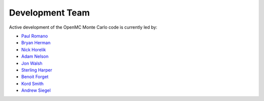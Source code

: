 .. _developers:

================
Development Team
================

Active development of the OpenMC Monte Carlo code is currently led by:

* `Paul Romano <https://github.com/paulromano>`_
* `Bryan Herman <https://github.com/bhermanmit>`_
* `Nick Horelik <https://github.com/nhorelik>`_
* `Adam Nelson <https://github.com/nelsonag>`_
* `Jon Walsh <https://github.com/walshjon>`_
* `Sterling Harper <https://github.com/walshjon>`_
* `Benoit Forget <http://web.mit.edu/nse/people/faculty/forget.html>`_
* `Kord Smith <http://web.mit.edu/nse/people/faculty/smith.html>`_
* `Andrew Siegel <http://www.mcs.anl.gov/about/people_detail.php?id=404>`_
